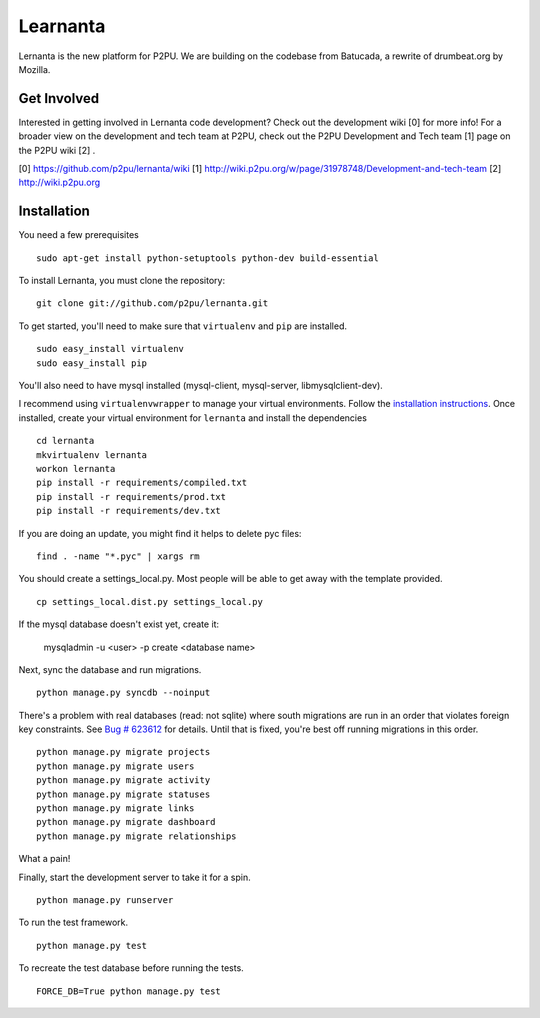 =========
Learnanta
=========

Lernanta is the new platform for P2PU. We are building on the codebase from
Batucada, a rewrite of drumbeat.org by Mozilla. 

.. _Django: http://www.djangoproject.com/


Get Involved
------------

Interested in getting involved in Lernanta code development? Check out the development wiki [0] for more info! For a broader view on the development and tech team at P2PU, check out the P2PU Development and Tech team [1] page on the P2PU wiki [2] . 

[0] https://github.com/p2pu/lernanta/wiki
[1] http://wiki.p2pu.org/w/page/31978748/Development-and-tech-team
[2] http://wiki.p2pu.org

Installation
------------

You need a few prerequisites ::

   sudo apt-get install python-setuptools python-dev build-essential

To install Lernanta, you must clone the repository: ::

   git clone git://github.com/p2pu/lernanta.git

To get started, you'll need to make sure that ``virtualenv`` and ``pip`` are installed. ::

   sudo easy_install virtualenv
   sudo easy_install pip

You'll also need to have mysql installed (mysql-client, mysql-server, libmysqlclient-dev).  

I recommend using ``virtualenvwrapper`` to manage your virtual environments. Follow the `installation instructions`_. 
Once installed, create your virtual environment for ``lernanta`` and install the dependencies ::

   cd lernanta
   mkvirtualenv lernanta 
   workon lernanta
   pip install -r requirements/compiled.txt
   pip install -r requirements/prod.txt
   pip install -r requirements/dev.txt

.. _installation instructions: http://www.doughellmann.com/docs/virtualenvwrapper/

If you are doing an update, you might find it helps to delete pyc files: ::

    find . -name "*.pyc" | xargs rm

You should create a settings_local.py. Most people will be able to get away with the template provided. ::

   cp settings_local.dist.py settings_local.py

If the mysql database doesn't exist yet, create it:

   mysqladmin -u <user> -p create <database name>
 
Next, sync the database and run migrations. ::

   python manage.py syncdb --noinput 

There's a problem with real databases (read: not sqlite) where south migrations are run in an order that violates 
foreign key constraints. See `Bug # 623612`_ for details. Until that is fixed, you're best off running migrations 
in this order. ::

   python manage.py migrate projects
   python manage.py migrate users
   python manage.py migrate activity
   python manage.py migrate statuses
   python manage.py migrate links
   python manage.py migrate dashboard
   python manage.py migrate relationships

What a pain! 

.. _Bug # 623612: https://bugzilla.mozilla.org/show_bug.cgi?id=623612

Finally, start the development server to take it for a spin. ::

   python manage.py runserver 

To run the test framework. ::

   python manage.py test

To recreate the test database before running the tests. ::

   FORCE_DB=True python manage.py test